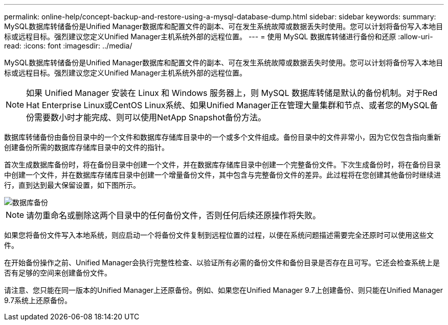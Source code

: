 ---
permalink: online-help/concept-backup-and-restore-using-a-mysql-database-dump.html 
sidebar: sidebar 
keywords:  
summary: MySQL数据库转储备份是Unified Manager数据库和配置文件的副本、可在发生系统故障或数据丢失时使用。您可以计划将备份写入本地目标或远程目标。强烈建议您定义Unified Manager主机系统外部的远程位置。 
---
= 使用 MySQL 数据库转储进行备份和还原
:allow-uri-read: 
:icons: font
:imagesdir: ../media/


[role="lead"]
MySQL数据库转储备份是Unified Manager数据库和配置文件的副本、可在发生系统故障或数据丢失时使用。您可以计划将备份写入本地目标或远程目标。强烈建议您定义Unified Manager主机系统外部的远程位置。

[NOTE]
====
如果 Unified Manager 安装在 Linux 和 Windows 服务器上，则 MySQL 数据库转储是默认的备份机制。对于Red Hat Enterprise Linux或CentOS Linux系统、如果Unified Manager正在管理大量集群和节点、或者您的MySQL备份需要数小时才能完成、则可以使用NetApp Snapshot备份方法。

====
数据库转储备份由备份目录中的一个文件和数据库存储库目录中的一个或多个文件组成。备份目录中的文件非常小，因为它仅包含指向重新创建备份所需的数据库存储库目录中的文件的指针。

首次生成数据库备份时，将在备份目录中创建一个文件，并在数据库存储库目录中创建一个完整备份文件。下次生成备份时，将在备份目录中创建一个文件，并在数据库存储库目录中创建一个增量备份文件，其中包含与完整备份文件的差异。此过程将在您创建其他备份时继续进行，直到达到最大保留设置，如下图所示。

image::../media/database-backup.gif[数据库备份]

[NOTE]
====
请勿重命名或删除这两个目录中的任何备份文件，否则任何后续还原操作将失败。

====
如果您将备份文件写入本地系统，则应启动一个将备份文件复制到远程位置的过程，以便在系统问题描述需要完全还原时可以使用这些文件。

在开始备份操作之前、Unified Manager会执行完整性检查、以验证所有必需的备份文件和备份目录是否存在且可写。它还会检查系统上是否有足够的空间来创建备份文件。

请注意、您只能在同一版本的Unified Manager上还原备份。例如、如果您在Unified Manager 9.7上创建备份、则只能在Unified Manager 9.7系统上还原备份。
